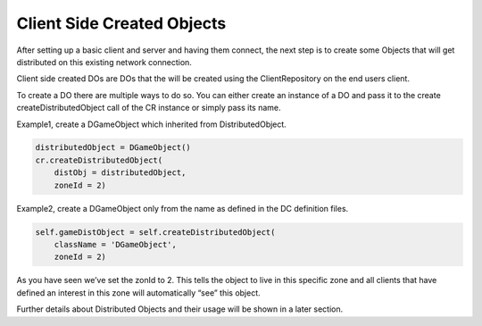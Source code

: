 .. _client-created-objects:

Client Side Created Objects
===========================

After setting up a basic client and server and having them connect, the next
step is to create some Objects that will get distributed on this existing
network connection.

Client side created DOs are DOs that the will be created using the
ClientRepository on the end users client.

To create a DO there are multiple ways to do so. You can either create an
instance of a DO and pass it to the create createDistributedObject call of the
CR instance or simply pass its name.

Example1, create a DGameObject which inherited from DistributedObject.

.. code-block:: python

   distributedObject = DGameObject()
   cr.createDistributedObject(
       distObj = distributedObject,
       zoneId = 2)

Example2, create a DGameObject only from the name as defined in the
DC definition files.

.. code-block:: python

   self.gameDistObject = self.createDistributedObject(
       className = 'DGameObject',
       zoneId = 2)

As you have seen we’ve set the zonId to 2. This tells the object to live in this
specific zone and all clients that have defined an interest in this zone will
automatically “see” this object.

Further details about Distributed Objects and their usage will be shown in a
later section.
